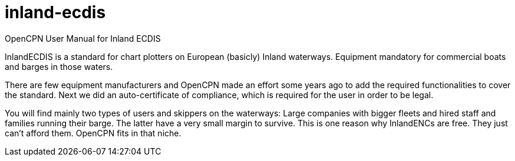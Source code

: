 # inland-ecdis
OpenCPN User Manual for Inland ECDIS

InlandECDIS is a standard for chart plotters on European (basicly) Inland waterways. Equipment mandatory for commercial boats and barges in those waters.

There are few equipment manufacturers and OpenCPN made an effort some years ago to add the required functionalities to cover the standard. Next we did an auto-certificate of compliance, which is required for the user in order to be legal.

You will find mainly two types of users and skippers on the waterways:
Large companies with bigger fleets and hired staff and families running their barge. The latter have a very small margin to survive. This is one reason why InlandENCs are free. They just can't afford them. OpenCPN fits in that niche. 


